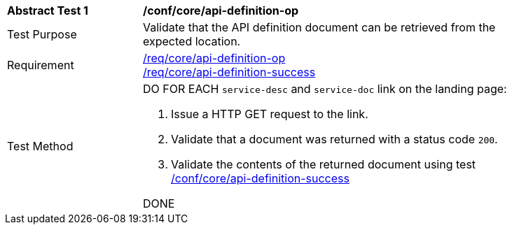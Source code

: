 [[ats_core_api-definition-op]]
[width="90%",cols="2,6a"]
|===
^|*Abstract Test {counter:ats-id}* |*/conf/core/api-definition-op*
^|Test Purpose |Validate that the API definition document can be retrieved from the expected location.
^|Requirement |
<<req_core_api-definition-op,/req/core/api-definition-op>> +
<<req_core_api-definition-success,/req/core/api-definition-success>>
^|Test Method | DO FOR EACH `service-desc` and `service-doc` link on the landing page:

. Issue a HTTP GET request to the link.
. Validate that a document was returned with a status code `200`.
. Validate the contents of the returned document using test <<ats_core_api-definition-success, /conf/core/api-definition-success>>

DONE
|===